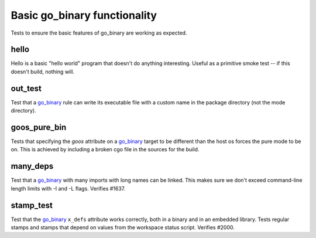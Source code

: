 Basic go_binary functionality
=============================

.. _go_binary: /go/core.rst#_go_binary

Tests to ensure the basic features of go_binary are working as expected.

hello
-----

Hello is a basic "hello world" program that doesn't do anything interesting.
Useful as a primitive smoke test -- if this doesn't build, nothing will.

out_test
--------

Test that a `go_binary`_ rule can write its executable file with a custom name
in the package directory (not the mode directory).

goos_pure_bin
-------------

Tests that specifying the `goos` attribute on a `go_binary`_ target to be
different than the host os forces the pure mode to be on. This is achieved
by including a broken cgo file in the sources for the build.

many_deps
---------

Test that a `go_binary`_ with many imports with long names can be linked. This
makes sure we don't exceed command-line length limits with -I and -L flags.
Verifies #1637.

stamp_test
----------
Test that the `go_binary`_ ``x_defs`` attribute works correctly, both in a
binary and in an embedded library. Tests regular stamps and stamps that
depend on values from the workspace status script. Verifies #2000.
